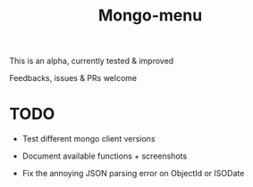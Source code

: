 #+TITLE: Mongo-menu

This is an alpha, currently tested & improved

Feedbacks, issues & PRs welcome

* TODO

 - Test different mongo client versions

 - Document available functions + screenshots

 - Fix the annoying JSON parsing error on ObjectId or ISODate
